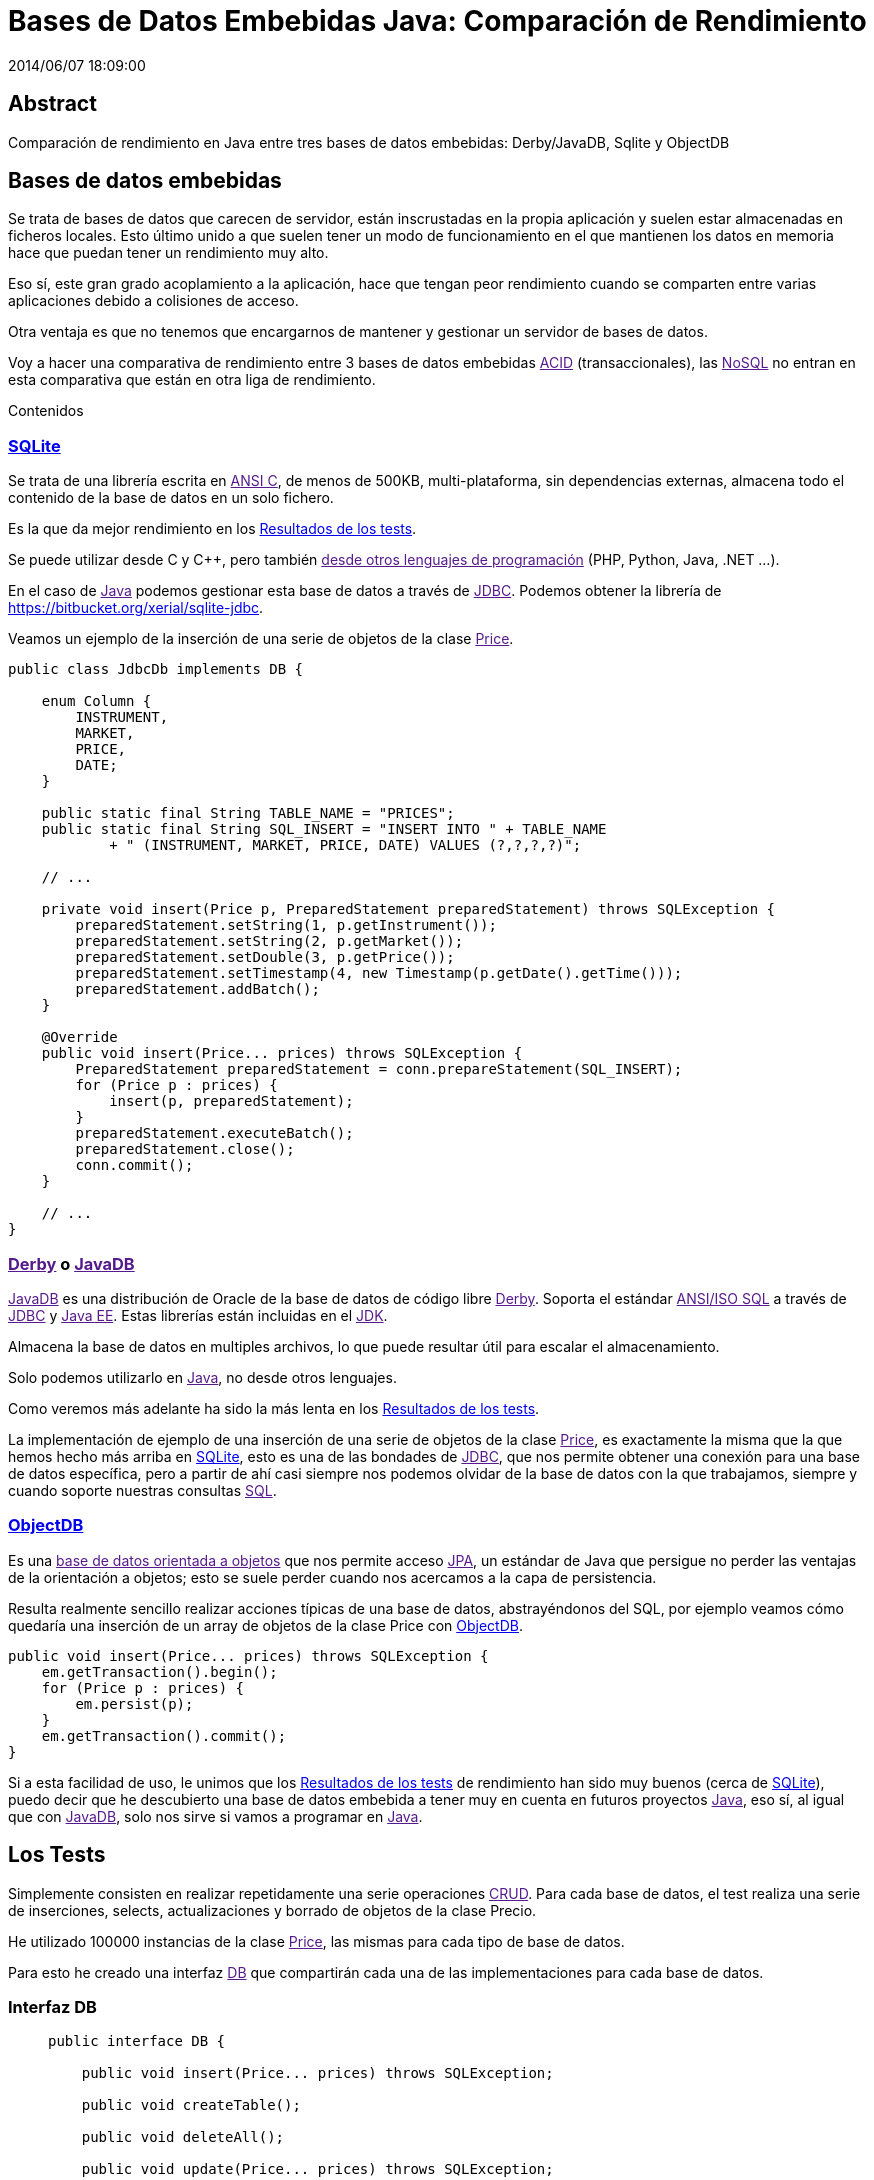 = Bases de Datos Embebidas Java: Comparación de Rendimiento
2014/06/07 18:09:00
:keywords: Java, database, embedded

:toc:

[abstract]
== Abstract
Comparación de rendimiento en Java entre tres bases de datos embebidas: Derby/JavaDB, Sqlite y ObjectDB

== Bases de datos embebidas

Se trata de bases de datos que carecen de servidor, están inscrustadas en la propia aplicación y suelen estar almacenadas en ficheros locales. Esto último unido a que suelen tener un modo de funcionamiento en el que mantienen los datos en memoria hace que puedan tener un rendimiento muy alto.

Eso sí, este gran grado acoplamiento a la aplicación, hace que tengan peor rendimiento cuando se comparten entre varias aplicaciones debido a colisiones de acceso.

Otra ventaja es que no tenemos que encargarnos de mantener y gestionar un servidor de bases de datos.

Voy a hacer una comparativa de rendimiento entre 3 bases de datos embebidas link:[ACID] (transaccionales), las link:[NoSQL] no entran en esta comparativa que están en otra liga de rendimiento.

Contenidos

=== link:#sqlite[SQLite]

Se trata de una librería escrita en link:[ANSI C], de menos de 500KB, multi-plataforma, sin dependencias externas, almacena todo el contenido de la base de datos en un solo fichero.

Es la que da mejor rendimiento en los link:#resultados-de-los-tests[Resultados de los tests].

Se puede utilizar desde C y C++, pero también link:[desde otros lenguajes de programación] (PHP, Python, Java, .NET ...).

En el caso de link:[Java] podemos gestionar esta base de datos a través de link:[JDBC]. Podemos obtener la librería de https://bitbucket.org/xerial/sqlite-jdbc.

Veamos un ejemplo de la inserción de una serie de objetos de la clase link:[Price].

[source,java]
----
public class JdbcDb implements DB {

    enum Column {
        INSTRUMENT,
        MARKET,
        PRICE,
        DATE;
    }

    public static final String TABLE_NAME = "PRICES";
    public static final String SQL_INSERT = "INSERT INTO " + TABLE_NAME
            + " (INSTRUMENT, MARKET, PRICE, DATE) VALUES (?,?,?,?)";

    // ...

    private void insert(Price p, PreparedStatement preparedStatement) throws SQLException {
        preparedStatement.setString(1, p.getInstrument());
        preparedStatement.setString(2, p.getMarket());
        preparedStatement.setDouble(3, p.getPrice());
        preparedStatement.setTimestamp(4, new Timestamp(p.getDate().getTime()));
        preparedStatement.addBatch();
    }

    @Override
    public void insert(Price... prices) throws SQLException {
        PreparedStatement preparedStatement = conn.prepareStatement(SQL_INSERT);
        for (Price p : prices) {
            insert(p, preparedStatement);
        }
        preparedStatement.executeBatch();
        preparedStatement.close();
        conn.commit();
    }

    // ...
}
----

=== link:[Derby] o link:[JavaDB]

link:[JavaDB] es una distribución de Oracle de la base de datos de código libre link:[Derby]. Soporta el estándar link:[ANSI/ISO SQL] a través de link:[JDBC] y link:[Java EE]. Estas librerías están incluidas en el link:[JDK].

Almacena la base de datos en multiples archivos, lo que puede resultar útil para escalar el almacenamiento.

Solo podemos utilizarlo en link:[Java], no desde otros lenguajes.

Como veremos más adelante ha sido la más lenta en los link:#resultados-de-los-tests[Resultados de los tests].

La implementación de ejemplo de una inserción de una serie de objetos de la clase link:[Price], es exactamente la misma que la que hemos hecho más arriba en link:#sqlite[SQLite], esto es una de las bondades de link:[JDBC], que nos permite obtener una conexión para una base de datos específica, pero a partir de ahí casi siempre nos podemos olvidar de la base de datos con la que trabajamos, siempre y cuando soporte nuestras consultas link:[SQL].

=== link:#objectdb[ObjectDB]

Es una link:[base de datos orientada a objetos] que nos permite acceso link:[JPA], un estándar de Java que persigue no perder las ventajas de la orientación a objetos; esto se suele perder cuando nos acercamos a la capa de persistencia.

Resulta realmente sencillo realizar acciones típicas de una base de datos, abstrayéndonos del SQL, por ejemplo veamos cómo quedaría una inserción de un array de objetos de la clase Price con link:#objectdb[ObjectDB].

[source,java]
----
public void insert(Price... prices) throws SQLException {
    em.getTransaction().begin();
    for (Price p : prices) {
        em.persist(p);
    }
    em.getTransaction().commit();
}
----

Si a esta facilidad de uso, le unimos que los link:#resultados-de-los-tests[Resultados de los tests] de rendimiento han sido muy buenos (cerca de link:#sqlite[SQLite]), puedo decir que he descubierto una base de datos embebida a tener muy en cuenta en futuros proyectos link:[Java], eso sí, al igual que con link:[JavaDB], solo nos sirve si vamos a programar en link:[Java].

== Los Tests

Simplemente consisten en realizar repetidamente una serie operaciones link:[CRUD]. Para cada base de datos, el test realiza una serie de inserciones, selects, actualizaciones y borrado de objetos de la clase Precio.

He utilizado 100000 instancias de la clase link:[Price], las mismas para cada tipo de base de datos.

Para esto he creado una interfaz link:[DB] que compartirán cada una de las implementaciones para cada base de datos.

=== Interfaz DB

____
[source,java]
----
public interface DB {

    public void insert(Price... prices) throws SQLException;

    public void createTable();

    public void deleteAll();

    public void update(Price... prices) throws SQLException;

    public Set<Price> selectAll();

}
----
____

=== Las Bases de Datos JDBC

Solo cambian los datos necesarios para obtener el driver y la conexión a la base de datos, por eso toda la lógica está en la clase link:[JdbcDb] de la que heredan link:[SqliteDb] y link:[DerbyDB].

=== El código fuente

Podéis descargar el código fuente de https://github.com/carlosvin/java_embedded_databases.

Se trata de un proyecto link:[Gradle] por lo que para ejecutar los tests solo tenéis que escribir (y tener instalado link:[Gradle] claro):

____
[source,bash]
----
grade test
----
____

link:[Gradle] se descargará automáticamente las librerías necesarias, compilará y ejecutará los tests.

También podéis ver directamente la ejecución en https://travis-ci.org/carlosvin/java_embedded_databases.

https://travis-ci.org/carlosvin/java_embedded_databases[image:https://travis-ci.org/carlosvin/java_embedded_databases.svg[image]]

=== Resultados de los tests

A continuación podéis ver un con los resultados de los tests.

image:https://docs.google.com/spreadsheets/d/1v9sSGGXzi_YTSx-7zfOYrjwFiqaNGt-rz8e6PY7ZVDE/embed/oimg?id=1v9sSGGXzi_YTSx-7zfOYrjwFiqaNGt-rz8e6PY7ZVDE&oid=1952366256&zx=vovadjcmpie1[https://docs.google.com/spreadsheets/d/1v9sSGGXzi_YTSx-7zfOYrjwFiqaNGt-rz8e6PY7ZVDE/gviz/chartiframe?oid=1952366256[Abrir el gráfico interactivo] | https://docs.google.com/spreadsheets/d/1v9sSGGXzi_YTSx-7zfOYrjwFiqaNGt-rz8e6PY7ZVDE/embed/oimg?id=1v9sSGGXzi_YTSx-7zfOYrjwFiqaNGt-rz8e6PY7ZVDE&oid=1952366256&zx=vovadjcmpie1[Abrir imagen],scaledwidth=80.0%]

_Gradle::
  https://www.gradle.org
_DerbyDB::
  https://github.com/carlosvin/java_embedded_databases/blob/master/src/main/java/db/DerbyDB.java
_SqliteDB::
  https://github.com/carlosvin/java_embedded_databases/blob/master/src/main/java/db/SqliteDB.java
_JdbcDb::
  https://github.com/carlosvin/java_embedded_databases/blob/master/src/main/java/db/JdbcDb.java
_JDBC::
  https://es.wikipedia.org/wiki/Java_Database_Connectivity
_JDK::
  https://es.wikipedia.org/wiki/Java_Development_Kit
_ACID::
  https://es.wikipedia.org/wiki/ACID
_NoSQL::
  https://es.wikipedia.org/wiki/NoSQL
_Derby::
  https://db.apache.org/derby/

_JavaDB::
  https://www.oracle.com/technetwork/es/java/javadb/overview/index.html

_JPA::
  https://es.wikipedia.org/wiki/Java_Persistence_API
_Java::
  https://es.wikipedia.org/wiki/Java_(lenguaje_de_programaci%C3%B3n)
_SQL::
  https://es.wikipedia.org/wiki/SQL
_CRUD::
  https://es.wikipedia.org/wiki/CRUD
_Price::
  https://github.com/carlosvin/java_embedded_databases/blob/master/src/main/java/domain/Price.java
_DB::
  https://github.com/carlosvin/java_embedded_databases/blob/master/src/main/java/db/DB.java
